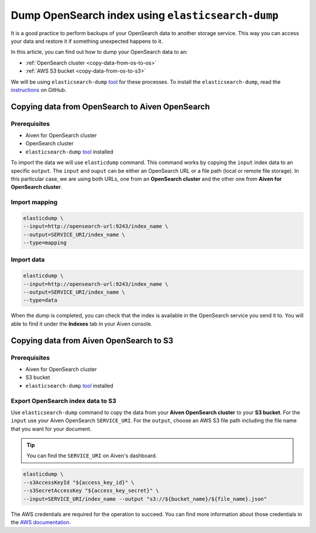 
Dump OpenSearch index using ``elasticsearch-dump``
==================================================

It is a good practice to perform backups of your OpenSearch data to another storage service. This way you can access your data and restore it if something unexpected happens to it. 

In this article, you can find out how to dump your OpenSearch data to an:

* :ref:`OpenSearch cluster <copy-data-from-os-to-os>`
* :ref:`AWS S3 bucket <copy-data-from-os-to-s3>`

We will be using ``elasticsearch-dump`` `tool <elashttps://github.com/elasticsearch-dump/elasticsearch-dump>`__ for these processes. To install the ``elasticsearch-dump``, read the `instructions <https://github.com/elasticsearch-dump/elasticsearch-dump/blob/master/README.md>`_ on GitHub.

.. _copy-data-from-os-to-os:

Copying data from OpenSearch to Aiven OpenSearch
------------------------------------------------

Prerequisites
~~~~~~~~~~~~~

* Aiven for OpenSearch cluster 
* OpenSearch cluster 
* ``elasticsearch-dump`` `tool <elashttps://github.com/elasticsearch-dump/elasticsearch-dump>`__ installed

To import the data we will use ``elasticdump`` command. This command works by copying the ``input`` index data to an specific ``output``. The ``input`` and ``ouput`` can be either an OpenSearch URL or a file path (local or remote file storage). In this particular case, we are using both URLs, one from an **OpenSearch cluster** and the other one from **Aiven for OpenSearch cluster**.

Import mapping
~~~~~~~~~~~~~~

.. code-block:: shell

    elasticdump \
    --input=http://opensearch-url:9243/index_name \
    --output=SERVICE_URI/index_name \
    --type=mapping

Import data 
~~~~~~~~~~~

.. code-block:: shell

    elasticdump \
    --input=http://opensearch-url:9243/index_name \
    --output=SERVICE_URI/index_name \
    --type=data

When the dump is completed, you can check that the index is available in the OpenSearch service you send it to. You will able to find it under the **Indexes** tab in your Aiven console.

.. _copy-data-from-os-to-s3:

Copying data from Aiven OpenSearch to S3
----------------------------------------

Prerequisites
~~~~~~~~~~~~~

* Aiven for OpenSearch cluster 
* S3 bucket
* ``elasticsearch-dump`` `tool <elashttps://github.com/elasticsearch-dump/elasticsearch-dump>`__ installed

Export OpenSearch index data to S3
~~~~~~~~~~~~~~~~~~~~~~~~~~~~~~~~~~

Use ``elasticsearch-dump`` command to copy the data from your **Aiven OpenSearch cluster** to your **S3 bucket**. For the ``input`` use your Aiven OpenSearch ``SERVICE_URI``. For the ``output``, choose an AWS S3 file path including the file name that you want for your document. 

.. Tip::

    You can find the ``SERVICE_URI`` on Aiven's dashboard.


.. code-block:: shell

    elasticdump \
    --s3AccessKeyId "${access_key_id}" \
    --s3SecretAccessKey "${access_key_secret}" \
    --input=SERVICE_URI/index_name --output "s3://${bucket_name}/${file_name}.json"  


The AWS credentials are required for the operation to succeed. You can find more information about those credentials in the `AWS documentation <https://docs.aws.amazon.com/general/latest/gr/aws-sec-cred-types.html>`_.
